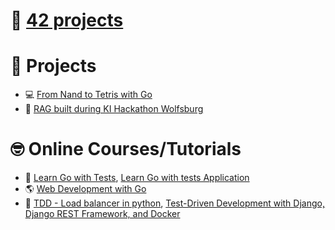 #+OPTIONS: ^:nil title:nil

* 📂 [[https://github.com/Keisn1/Keisn1/tree/main/42_projects][42 projects]]
* 📁 Projects
- 💻 [[https://github.com/Keisn1/nand-to-tetris-in-go][From Nand to Tetris with Go]]
- 🤖 [[https://github.com/Keisn1/buergerservice-rag-hackathon][RAG built during KI Hackathon Wolfsburg]]
* 🤓 Online Courses/Tutorials
- 📐 [[https://github.com/Keisn1/LearnGoWithTests][Learn Go with Tests]], [[https://github.com/Keisn1/LearnGoWithTestsApplication][Learn Go with tests Application]]
- 🌎 [[https://github.com/Keisn1/web-dev-with-go][Web Development with Go]]
- 📏 [[https://github.com/Keisn1/load-balancer-python][TDD - Load balancer in python]], [[https://github.com/Keisn1/tdd-django-rest?tab=readme-ov-file][Test-Driven Development with Django, Django REST Framework, and Docker]]
